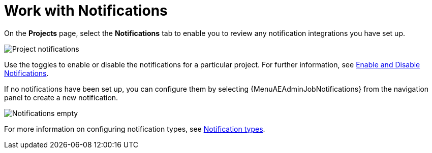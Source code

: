 [id="ref-work-with-notifications"]

= Work with Notifications

On the *Projects* page, select the *Notifications* tab to enable you to review any notification integrations you have set up.

image:projects-notifications-example-list.png[Project notifications]

Use the toggles to enable or disable the notifications for a particular project.
For further information, see xref:controller-enable-disable-notifications[Enable and Disable Notifications].

If no notifications have been set up, you can configure them by selecting {MenuAEAdminJobNotifications} from the navigation panel to create a new
notification.

image:project-notifications-empty.png[Notifications empty]

For more information on configuring notification types, see xref:controller-notification-types[Notification types].
